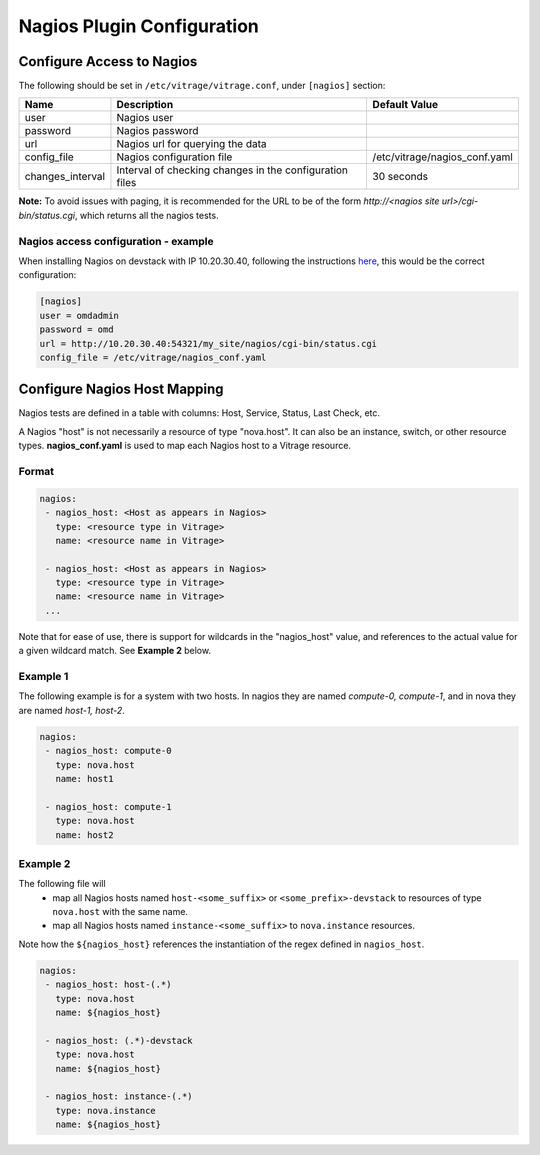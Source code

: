 ===========================
Nagios Plugin Configuration
===========================

Configure Access to Nagios
--------------------------

The following should be set in ``/etc/vitrage/vitrage.conf``, under ``[nagios]`` section:

+------------------+---------------------------------------------------------+-------------------------------+
| Name             | Description                                             | Default Value                 |
+==================+=========================================================+===============================+
| user             | Nagios user                                             |                               |
+------------------+---------------------------------------------------------+-------------------------------+
| password         | Nagios password                                         |                               |
+------------------+---------------------------------------------------------+-------------------------------+
| url              | Nagios url for querying the data                        |                               |
+------------------+---------------------------------------------------------+-------------------------------+
| config_file      | Nagios configuration file                               | /etc/vitrage/nagios_conf.yaml |
+------------------+---------------------------------------------------------+-------------------------------+
| changes_interval | Interval of checking changes in the configuration files | 30 seconds                    |
+------------------+---------------------------------------------------------+-------------------------------+

**Note:** To avoid issues with paging, it is recommended for the URL to be of
the form *http://<nagios site url>/cgi-bin/status.cgi*, which returns all the
nagios tests.

Nagios access configuration - example
+++++++++++++++++++++++++++++++++++++

When installing Nagios on devstack with IP 10.20.30.40, following
the instructions here_, this would be the correct configuration:

.. _here: nagios-devstack-installation.html

.. code::

  [nagios]
  user = omdadmin
  password = omd
  url = http://10.20.30.40:54321/my_site/nagios/cgi-bin/status.cgi
  config_file = /etc/vitrage/nagios_conf.yaml

Configure Nagios Host Mapping
-----------------------------

Nagios tests are defined in a table with columns: Host, Service, Status, Last
Check, etc.

A Nagios "host" is not necessarily a resource of type "nova.host". It can also
be an instance, switch, or other resource types. **nagios_conf.yaml** is used
to map each Nagios host to a Vitrage resource.

Format
++++++

.. code ::

 nagios:
  - nagios_host: <Host as appears in Nagios>
    type: <resource type in Vitrage>
    name: <resource name in Vitrage>

  - nagios_host: <Host as appears in Nagios>
    type: <resource type in Vitrage>
    name: <resource name in Vitrage>
  ...

Note that for ease of use, there is support for wildcards in the "nagios_host"
value, and references to the actual value for a given wildcard match. See
**Example 2** below.



Example 1
+++++++++

The following example is for a system with two hosts. In nagios they are named
*compute-0, compute-1*, and in nova they are named *host-1, host-2*.

.. code::

 nagios:
  - nagios_host: compute-0
    type: nova.host
    name: host1

  - nagios_host: compute-1
    type: nova.host
    name: host2

Example 2
+++++++++

The following file will
 - map all Nagios hosts named ``host-<some_suffix>`` or ``<some_prefix>-devstack``
   to resources of type ``nova.host`` with the same name.
 - map all Nagios hosts named ``instance-<some_suffix>`` to ``nova.instance``
   resources.

Note how the ``${nagios_host}`` references the instantiation of the regex defined
in ``nagios_host``.

.. code::

 nagios:
  - nagios_host: host-(.*)
    type: nova.host
    name: ${nagios_host}

  - nagios_host: (.*)-devstack
    type: nova.host
    name: ${nagios_host}

  - nagios_host: instance-(.*)
    type: nova.instance
    name: ${nagios_host}

